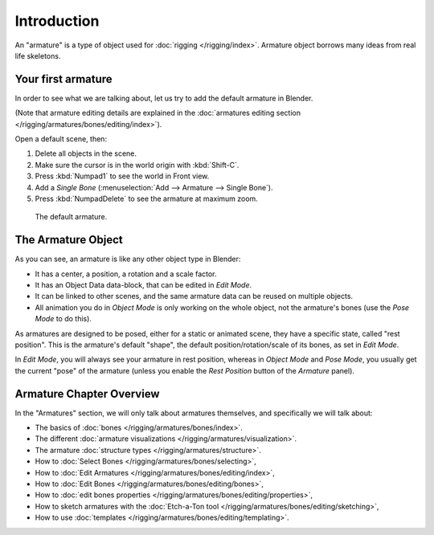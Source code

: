 
************
Introduction
************

An "armature" is a type of object used for :doc:`rigging </rigging/index>`.
Armature object borrows many ideas from real life skeletons.


Your first armature
===================

In order to see what we are talking about, let us try to add the default armature in Blender.

(Note that armature editing details are explained in the
:doc:`armatures editing section </rigging/armatures/bones/editing/index>`).

Open a default scene, then:

#. Delete all objects in the scene.
#. Make sure the cursor is in the world origin with :kbd:`Shift-C`.
#. Press :kbd:`Numpad1` to see the world in Front view.
#. Add a *Single Bone* (:menuselection:`Add --> Armature --> Single Bone`).
#. Press :kbd:`NumpadDelete` to see the armature at maximum zoom.

.. figure:: /images/rigging_armatures_introduction.png

   The default armature.


The Armature Object
===================

As you can see, an armature is like any other object type in Blender:

- It has a center, a position, a rotation and a scale factor.
- It has an Object Data data-block, that can be edited in *Edit Mode*.
- It can be linked to other scenes, and the same armature data can be reused on multiple objects.
- All animation you do in *Object Mode* is only working on the whole object,
  not the armature's bones (use the *Pose Mode* to do this).

As armatures are designed to be posed, either for a static or animated scene,
they have a specific state, called "rest position". This is the armature's default "shape",
the default position/rotation/scale of its bones, as set in *Edit Mode*.

In *Edit Mode*, you will always see your armature in rest position,
whereas in *Object Mode* and *Pose Mode*,
you usually get the current "pose" of the armature
(unless you enable the *Rest Position* button of the *Armature* panel).


Armature Chapter Overview
=========================

In the "Armatures" section, we will only talk about armatures themselves,
and specifically we will talk about:

- The basics of :doc:`bones </rigging/armatures/bones/index>`.
- The different :doc:`armature visualizations </rigging/armatures/visualization>`.
- The armature :doc:`structure types </rigging/armatures/structure>`.
- How to :doc:`Select Bones </rigging/armatures/bones/selecting>`,
- How to :doc:`Edit Armatures </rigging/armatures/bones/editing/index>`,
- How to :doc:`Edit Bones </rigging/armatures/bones/editing/bones>`,
- How to :doc:`edit bones properties </rigging/armatures/bones/editing/properties>`,
- How to sketch armatures with the :doc:`Etch-a-Ton tool </rigging/armatures/bones/editing/sketching>`,
- How to use :doc:`templates </rigging/armatures/bones/editing/templating>`.
